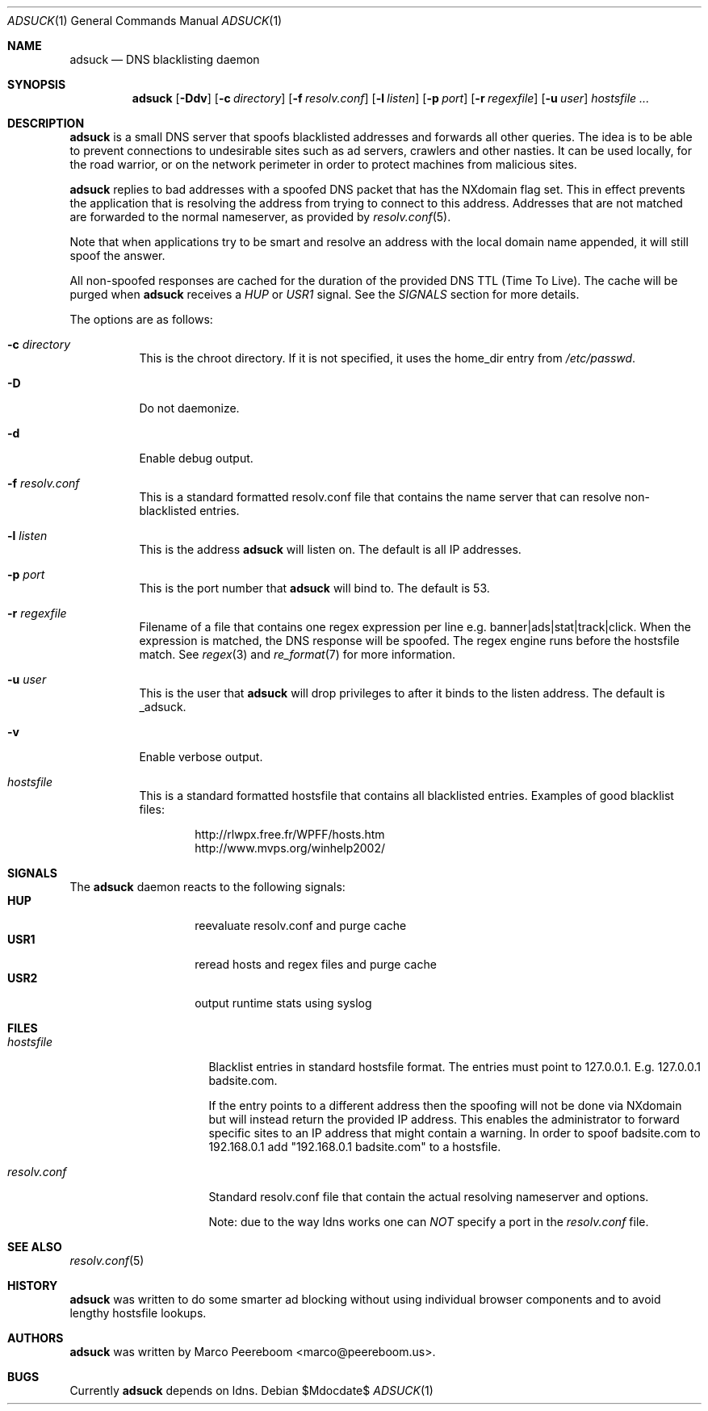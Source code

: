 .\"	$adsuck$
.\"
.\" Copyright (c) 2009 Marco Peereboom <marco@peereboom.us>
.\"
.\" Permission to use, copy, modify, and distribute this software for any
.\" purpose with or without fee is hereby granted, provided that the above
.\" copyright notice and this permission notice appear in all copies.
.\"
.\" THE SOFTWARE IS PROVIDED "AS IS" AND THE AUTHOR DISCLAIMS ALL WARRANTIES
.\" WITH REGARD TO THIS SOFTWARE INCLUDING ALL IMPLIED WARRANTIES OF
.\" MERCHANTABILITY AND FITNESS. IN NO EVENT SHALL THE AUTHOR BE LIABLE FOR
.\" ANY SPECIAL, DIRECT, INDIRECT, OR CONSEQUENTIAL DAMAGES OR ANY DAMAGES
.\" WHATSOEVER RESULTING FROM LOSS OF USE, DATA OR PROFITS, WHETHER IN AN
.\" ACTION OF CONTRACT, NEGLIGENCE OR OTHER TORTIOUS ACTION, ARISING OUT OF
.\" OR IN CONNECTION WITH THE USE OR PERFORMANCE OF THIS SOFTWARE.
.\"
.Dd $Mdocdate$
.Dt ADSUCK 1
.Os
.Sh NAME
.Nm adsuck
.Nd DNS blacklisting daemon
.Sh SYNOPSIS
.Nm adsuck
.Bk -words
.Op Fl Ddv
.Op Fl c Ar directory
.Op Fl f Ar resolv.conf
.Op Fl l Ar listen
.Op Fl p Ar port
.Op Fl r Ar regexfile
.Op Fl u Ar user
.Ar hostsfile ...
.Ek
.Sh DESCRIPTION
.Nm adsuck
is a small DNS server that spoofs blacklisted addresses and forwards all other
queries.
The idea is to be able to prevent connections to undesirable sites such as ad
servers, crawlers and other nasties.
It can be used locally, for the road warrior, or on the network perimeter in
order to protect machines from malicious sites.
.Pp
.Nm
replies to bad addresses with a spoofed DNS packet that has the NXdomain
flag set.
This in effect prevents the application that is resolving the address from
trying to connect to this address.
Addresses that are not matched are forwarded to the normal nameserver,
as provided by
.Xr resolv.conf 5 .
.Pp
Note that when applications try to be smart
and resolve an address with the local domain name appended,
it will still spoof the answer.
.Pp
All non-spoofed responses are cached for the duration of the provided DNS TTL
(Time To Live).
The cache will be purged when
.Nm
receives a
.Pa HUP
or
.Pa USR1
signal.
See the
.Pa SIGNALS
section for more details.
.Pp
The options are as follows:
.Bl -tag -width Ds
.It Fl c Ar directory
This is the chroot directory.
If it is not specified, it uses the home_dir entry from
.Pa /etc/passwd .
.It Fl D
Do not daemonize.
.It Fl d
Enable debug output.
.It Fl f Ar resolv.conf
This is a standard formatted resolv.conf file that contains the name server that
can resolve non-blacklisted entries.
.It Fl l Ar listen
This is the address
.Nm
will listen on.
The default is all IP addresses.
.It Fl p Ar port
This is the port number that
.Nm
will bind to.
The default is 53.
.It Fl r Ar regexfile
Filename of a file that contains one regex expression per line e.g.\&
banner|ads|stat|track|click.
When the expression is matched,
the DNS response will be spoofed.
The regex engine runs before the hostsfile match.
See
.Xr regex 3
and
.Xr re_format 7
for more information.
.It Fl u Ar user
This is the user that
.Nm
will drop privileges to after it binds to the listen address.
The default is _adsuck.
.It Fl v
Enable verbose output.
.It Ar hostsfile
This is a standard formatted hostsfile that contains all blacklisted entries.
Examples of good blacklist files:
.Bd -literal -offset indent
http://rlwpx.free.fr/WPFF/hosts.htm
http://www.mvps.org/winhelp2002/
.Ed
.El
.Pp
.Sh SIGNALS
The
.Nm
daemon reacts to the following signals:
.Bl -tag -width Ds -offset indent -compact
.It Cm HUP
reevaluate resolv.conf and purge cache
.It Cm USR1
reread hosts and regex files and purge cache
.It Cm USR2
output runtime stats using syslog
.El
.Sh FILES
.Bl -tag -width "resolv.confXXX"
.It Pa hostsfile
Blacklist entries in standard hostsfile format.
The entries must point to 127.0.0.1.
E.g. 127.0.0.1 badsite.com.
.Pp
If the entry points to a different address then the spoofing will not be done
via NXdomain but will instead return the provided IP address.
This enables the administrator to forward specific sites to an IP address that
might contain a warning.
In order to spoof badsite.com to 192.168.0.1 add "192.168.0.1 badsite.com" to a
hostsfile.
.It Pa resolv.conf
Standard resolv.conf file that contain the actual resolving
nameserver and options.
.Pp
Note: due to the way ldns works one can
.Pa NOT
specify a port in the
.Pa resolv.conf
file.
.El
.Sh SEE ALSO
.Xr resolv.conf 5
.Sh HISTORY
.Nm
was written to do some smarter ad blocking without using individual browser
components and to avoid lengthy hostsfile lookups.
.Sh AUTHORS
.An -nosplit
.Pp
.Nm
was written by
.An Marco Peereboom Aq marco@peereboom.us .
.Sh BUGS
Currently
.Nm
depends on ldns.
